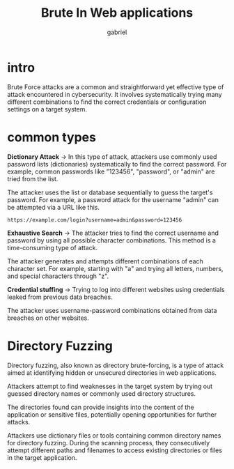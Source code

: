 #+title: Brute In Web applications
#+author:gabriel

* intro
Brute Force attacks are a common and straightforward yet effective type of attack encountered in cybersecurity. It involves systematically trying many different combinations to find the correct credentials or configuration settings on a target system.

[[./imgs/brute.png]]

* common types
 *Dictionary Attack* ->
  In this type of attack, attackers use commonly used password lists (dictionaries) systematically to find the correct password. For example, common passwords like "123456", "password", or "admin" are tried from the list.

   The attacker uses the list or database sequentially to guess the target's password. For example, a password attack for the username "admin" can be attempted via a URL like this.
: https://example.com/login?username=admin&password=123456


*Exhaustive Search* ->
 The attacker tries to find the correct username and password by using all possible character combinations. This method is a time-consuming type of attack.

The attacker generates and attempts different combinations of each character set. For example, starting with "a" and trying all letters, numbers, and special characters through "z".


*Credential stuffing* ->
Trying to log into different websites using credentials leaked from previous data breaches.

The attacker uses username-password combinations obtained from data breaches on other websites.

* Directory Fuzzing
Directory fuzzing, also known as directory brute-forcing, is a type of attack aimed at identifying hidden or unsecured directories in web applications.

Attackers attempt to find weaknesses in the target system by trying out guessed directory names or commonly used directory structures.

The directories found can provide insights into the content of the application or sensitive files, potentially opening opportunities for further attacks.

Attackers use dictionary files or tools containing common directory names for directory fuzzing. During the scanning process, they consecutively attempt different paths and filenames to access existing directories or files in the target application.
